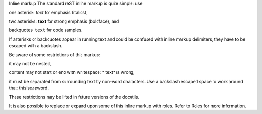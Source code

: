 Inline markup
The standard reST inline markup is quite simple: use

one asterisk: *text* for emphasis (italics),

two asterisks: **text** for strong emphasis (boldface), and

backquotes: ``text`` for code samples.

If asterisks or backquotes appear in running text and could be confused with inline markup delimiters, they have to be escaped with a backslash.

Be aware of some restrictions of this markup:

it may not be nested,

content may not start or end with whitespace: * text* is wrong,

it must be separated from surrounding text by non-word characters. Use a backslash escaped space to work around that: thisis\ *one*\ word.

These restrictions may be lifted in future versions of the docutils.

It is also possible to replace or expand upon some of this inline markup with roles. Refer to Roles for more information.
